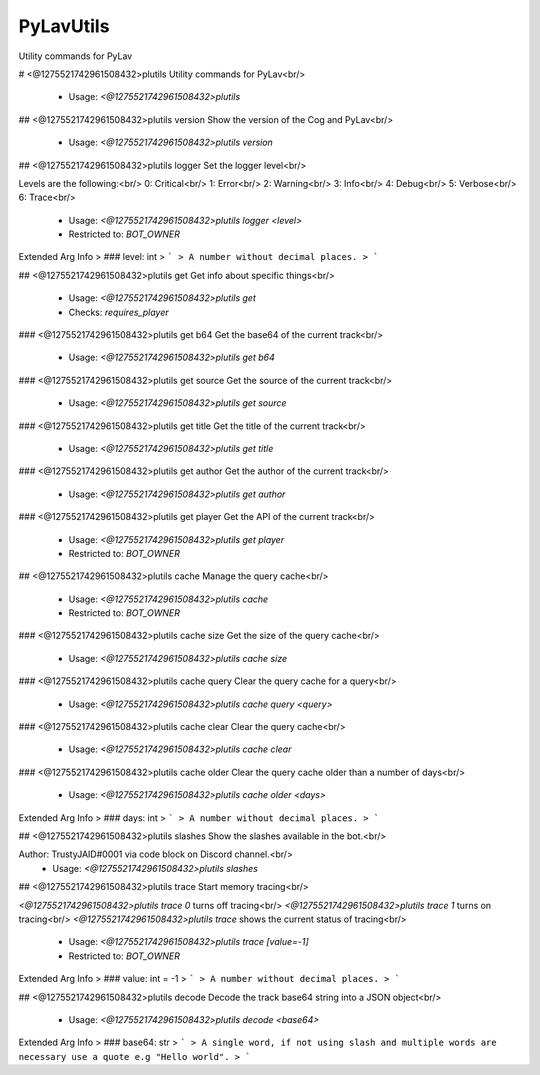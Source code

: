 PyLavUtils
==========

Utility commands for PyLav

# <@1275521742961508432>plutils
Utility commands for PyLav<br/>
 - Usage: `<@1275521742961508432>plutils`


## <@1275521742961508432>plutils version
Show the version of the Cog and PyLav<br/>
 - Usage: `<@1275521742961508432>plutils version`


## <@1275521742961508432>plutils logger
Set the logger level<br/>

Levels are the following:<br/>
0: Critical<br/>
1: Error<br/>
2: Warning<br/>
3: Info<br/>
4: Debug<br/>
5: Verbose<br/>
6: Trace<br/>
 - Usage: `<@1275521742961508432>plutils logger <level>`
 - Restricted to: `BOT_OWNER`
Extended Arg Info
> ### level: int
> ```
> A number without decimal places.
> ```


## <@1275521742961508432>plutils get
Get info about specific things<br/>
 - Usage: `<@1275521742961508432>plutils get`
 - Checks: `requires_player`


### <@1275521742961508432>plutils get b64
Get the base64 of the current track<br/>
 - Usage: `<@1275521742961508432>plutils get b64`


### <@1275521742961508432>plutils get source
Get the source of the current track<br/>
 - Usage: `<@1275521742961508432>plutils get source`


### <@1275521742961508432>plutils get title
Get the title of the current track<br/>
 - Usage: `<@1275521742961508432>plutils get title`


### <@1275521742961508432>plutils get author
Get the author of the current track<br/>
 - Usage: `<@1275521742961508432>plutils get author`


### <@1275521742961508432>plutils get player
Get the API of the current track<br/>
 - Usage: `<@1275521742961508432>plutils get player`
 - Restricted to: `BOT_OWNER`


## <@1275521742961508432>plutils cache
Manage the query cache<br/>
 - Usage: `<@1275521742961508432>plutils cache`
 - Restricted to: `BOT_OWNER`


### <@1275521742961508432>plutils cache size
Get the size of the query cache<br/>
 - Usage: `<@1275521742961508432>plutils cache size`


### <@1275521742961508432>plutils cache query
Clear the query cache for a query<br/>
 - Usage: `<@1275521742961508432>plutils cache query <query>`


### <@1275521742961508432>plutils cache clear
Clear the query cache<br/>
 - Usage: `<@1275521742961508432>plutils cache clear`


### <@1275521742961508432>plutils cache older
Clear the query cache older than a number of days<br/>
 - Usage: `<@1275521742961508432>plutils cache older <days>`
Extended Arg Info
> ### days: int
> ```
> A number without decimal places.
> ```


## <@1275521742961508432>plutils slashes
Show the slashes available in the bot.<br/>

Author: TrustyJAID#0001 via code block on Discord channel.<br/>
 - Usage: `<@1275521742961508432>plutils slashes`


## <@1275521742961508432>plutils trace
Start memory tracing<br/>

`<@1275521742961508432>plutils trace 0` turns off tracing<br/>
`<@1275521742961508432>plutils trace 1` turns on tracing<br/>
`<@1275521742961508432>plutils trace` shows the current status of tracing<br/>
 - Usage: `<@1275521742961508432>plutils trace [value=-1]`
 - Restricted to: `BOT_OWNER`
Extended Arg Info
> ### value: int = -1
> ```
> A number without decimal places.
> ```


## <@1275521742961508432>plutils decode
Decode the track base64 string into a JSON object<br/>
 - Usage: `<@1275521742961508432>plutils decode <base64>`
Extended Arg Info
> ### base64: str
> ```
> A single word, if not using slash and multiple words are necessary use a quote e.g "Hello world".
> ```


